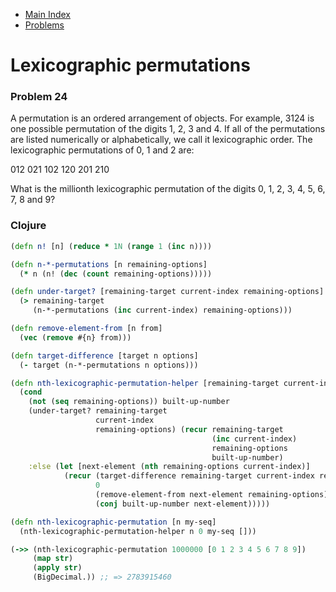 + [[../index.org][Main Index]]
+ [[./index.org][Problems]]

* Lexicographic permutations
*** Problem 24
A permutation is an ordered arrangement of objects. For example, 3124 is one
possible permutation of the digits 1, 2, 3 and 4. If all of the permutations are
listed numerically or alphabetically, we call it lexicographic order. The
lexicographic permutations of 0, 1 and 2 are:

012   021   102   120   201   210

What is the millionth lexicographic permutation of the digits 0, 1, 2, 3, 4, 5,
6, 7, 8 and 9?

*** Clojure
#+BEGIN_SRC clojure
  (defn n! [n] (reduce * 1N (range 1 (inc n))))

  (defn n-*-permutations [n remaining-options]
    (* n (n! (dec (count remaining-options)))))

  (defn under-target? [remaining-target current-index remaining-options]
    (> remaining-target
       (n-*-permutations (inc current-index) remaining-options)))

  (defn remove-element-from [n from]
    (vec (remove #{n} from)))

  (defn target-difference [target n options]
    (- target (n-*-permutations n options)))

  (defn nth-lexicographic-permutation-helper [remaining-target current-index remaining-options built-up-number]
    (cond
      (not (seq remaining-options)) built-up-number
      (under-target? remaining-target
                     current-index
                     remaining-options) (recur remaining-target
                                               (inc current-index)
                                               remaining-options
                                               built-up-number)
      :else (let [next-element (nth remaining-options current-index)]
              (recur (target-difference remaining-target current-index remaining-options)
                     0
                     (remove-element-from next-element remaining-options)
                     (conj built-up-number next-element)))))

  (defn nth-lexicographic-permutation [n my-seq]
    (nth-lexicographic-permutation-helper n 0 my-seq []))

  (->> (nth-lexicographic-permutation 1000000 [0 1 2 3 4 5 6 7 8 9])
       (map str)
       (apply str)
       (BigDecimal.)) ;; => 2783915460


#+END_SRC
